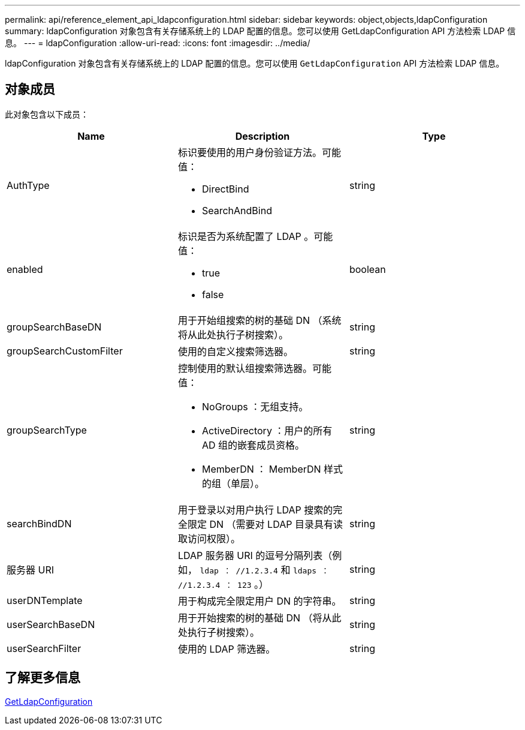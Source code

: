 ---
permalink: api/reference_element_api_ldapconfiguration.html 
sidebar: sidebar 
keywords: object,objects,ldapConfiguration 
summary: ldapConfiguration 对象包含有关存储系统上的 LDAP 配置的信息。您可以使用 GetLdapConfiguration API 方法检索 LDAP 信息。 
---
= ldapConfiguration
:allow-uri-read: 
:icons: font
:imagesdir: ../media/


[role="lead"]
ldapConfiguration 对象包含有关存储系统上的 LDAP 配置的信息。您可以使用 `GetLdapConfiguration` API 方法检索 LDAP 信息。



== 对象成员

此对象包含以下成员：

|===
| Name | Description | Type 


 a| 
AuthType
 a| 
标识要使用的用户身份验证方法。可能值：

* DirectBind
* SearchAndBind

 a| 
string



 a| 
enabled
 a| 
标识是否为系统配置了 LDAP 。可能值：

* true
* false

 a| 
boolean



 a| 
groupSearchBaseDN
 a| 
用于开始组搜索的树的基础 DN （系统将从此处执行子树搜索）。
 a| 
string



 a| 
groupSearchCustomFilter
 a| 
使用的自定义搜索筛选器。
 a| 
string



 a| 
groupSearchType
 a| 
控制使用的默认组搜索筛选器。可能值：

* NoGroups ：无组支持。
* ActiveDirectory ：用户的所有 AD 组的嵌套成员资格。
* MemberDN ： MemberDN 样式的组（单层）。

 a| 
string



 a| 
searchBindDN
 a| 
用于登录以对用户执行 LDAP 搜索的完全限定 DN （需要对 LDAP 目录具有读取访问权限）。
 a| 
string



 a| 
服务器 URI
 a| 
LDAP 服务器 URI 的逗号分隔列表（例如， `ldap ： //1.2.3.4` 和 `ldaps ： //1.2.3.4 ： 123` 。）
 a| 
string



 a| 
userDNTemplate
 a| 
用于构成完全限定用户 DN 的字符串。
 a| 
string



 a| 
userSearchBaseDN
 a| 
用于开始搜索的树的基础 DN （将从此处执行子树搜索）。
 a| 
string



 a| 
userSearchFilter
 a| 
使用的 LDAP 筛选器。
 a| 
string

|===


== 了解更多信息

xref:reference_element_api_getldapconfiguration.adoc[GetLdapConfiguration]
